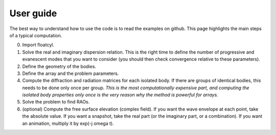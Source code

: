 User guide
==========

The best way to understand how to use the code is to read
the examples on github. This page highlights the main steps
of a typical computation.

0. Import floatcyl.
1. Solve the real and imaginary dispersion relation. This is the
   right time to define the number of progressive and
   evanescent modes that you want to consider (you should then check
   convergence relative to these parameters).
2. Define the geometry of the bodies.
3. Define the array and the problem parameters.
4. Compute the diffraction  and radiation matrices for
   each isolated body. If there are groups of identical bodies, this
   needs to be done only once per group.
   *This is the most computationally expensive part, and computing
   the isolated body properties only once is the very reason why
   the method is powerful for arrays.*
5. Solve the problem to find RAOs.
6. (optional) Compute the free surface elevation (complex field).
   If you want the wave envelope at each point, take the absolute
   value. If you want a snapshot, take the real part (or the
   imaginary part, or a combination). If you want an animation,
   multiply it by exp(-j omega t).
